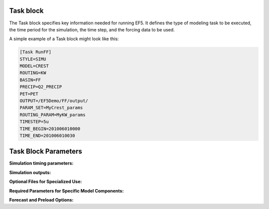 .. _task styles:

Task block
-----
The Task block specifies key information needed for running EF5. It defines the type of modeling task to be executed, the time period for the simulation, the time step, and the forcing data to be used.

A simple example of a Task block might look like this:

.. code-block:: ini

   [Task RunFF]
   STYLE=SIMU
   MODEL=CREST
   ROUTING=KW
   BASIN=FF
   PRECIP=Q2_PRECIP
   PET=PET
   OUTPUT=/EF5Demo/FF/output/
   PARAM_SET=MyCrest_params
   ROUTING_PARAM=MyKW_params
   TIMESTEP=5u
   TIME_BEGIN=201006010000
   TIME_END=201006010030


Task Block Parameters
-----

.. confval:: STYLE
      
      Defines the type of task EF5 will execute. See Section 4.1 for the full list of supported task types. The available styles are:

      ``SIMU``: Runs a standard simulation using the defined model, forcings, and parameters.
      
      ``SIMU_RP``: Similar to ``SIMU``, but also generates grids for standard deviation, mean, and skewness to support return period estimation using the Log-Pearson Type III distribution.

      ``CLIP_GAUGE``: Automatically identifies all outlets and creates necessary configuration files for distributed modeling. Useful when setting up models with many gauges.

      ``CLIP_BASIN``: Clips model inputs to the domain defined in the BASIN block.

      ``BASIN_AVG``: Calculates basin-wide averages from gridded data (e.g., average precipitation). Usefull in parameter estimation, such as for kinematic wave routing.
      
      .. figure:: _static/outputs_examples/ex_mask.png
            :width: 200
            :align: center

            Example of a basin mask .tif file generated using the ``CLIP_GAUGE`` task style.

      ``CALI_DREAM``: Performs model calibration using the DREAM algorithm. Requires additional parameter blocks specific to calibration.

.. confval:: MODEL

      Specifies the water balance model to be used. Options include:

      ``CREST``: The Coupled Routing and Excess STorage distributed hydrological model.

      ``SAC``: The SAC-SMA model.

      ``HyMOD``: HyMOD model.

      Visit section 4. Models for extended description of these options.

.. confval:: ROUTING

      Indicates the routing method to apply. Options include:

      ``KW``: Kinematic Wave Routing.

      ``LR``: Linear Reservoir Routing.

      Visit section 4. Models for extended description of these options.

.. confval:: BASIN

      The name of the Basin block, which defines the spatial extent over which the model will run.

.. confval:: PRECIP

      The name of the Precipitation block, which defines the precipitation input data.

.. confval:: PET

      Forcing file block name for potential evapotranspiration input data.

.. confval:: PARAM_SET

      The name of the Parameter Set block that contains water balance model parameters. Visit section 5. Parameters for extended description of these options.

.. confval:: ROUTING_PARAM_SET

      The Parameter Set block that contains parameters for the routing model. Visit section 5. Parameters for extended description of these options.


**Simulation timing parameters:**

.. confval:: TIMESTEP, TIME_BEGIN, TIME_END

      Sets the model time step. Supported units are ``d`` is for day step, ``h`` is for hour step, and ``u`` is for minute step. 

.. confval:: TIME_BEGIN

       Start time for the simulation, in YYYYMMDDHHMMUU format. Where ``YYYY`` is the year, ``MM`` is the month, ``DD`` is the day, ``HH`` is the hour, and ``UU`` is the minute.

.. confval:: TIME_END

      End time for the simulation, in YYYYMMDDHHMMUU format. Where ``YYYY`` is the year, ``MM`` is the month, ``DD`` is the day, ``HH`` is the hour, and ``UU`` is the minute.

.. confval:: TIME_WARMEND 

      (Optional) Marks the end of the model’s warm-up period, in YYYYMMDDHHMMUU format. Where ``YYYY`` is the year, ``MM`` is the month, ``DD`` is the day, ``HH`` is the hour, and ``UU`` is the minute.

.. confval:: TIME_STATE 

      (Optional) After warming up the model, users might save the states for future simulations. `TIME_STATE` specifies the time at which to output the model state, in YYYYMMDDHHMMUU format. Where ``YYYY`` is the year, ``MM`` is the month, ``DD`` is the day, ``HH`` is the hour, and ``UU`` is the minute.


**Simulation outputs:**

.. confval:: STATES 

      Path where state variable output files should be saved. If `TIME_STATE` is used, the model will use `STATES` path to look for the last states files, if available will use them in the simulation.

.. confval:: OUTPUT 

      Directory path where model output files will be written.

.. confval:: OUTPUT_GRIDS

      (Optional) Output grids to be generated, separated by "|". The available grids are:

      ``NONE``: No gridded output will be produced.

      ``STREAMFLOW``: Streamflow at each grid cell, in cubic meters per second (m³/s)

      ``UNITSTREAMFLOW``: Unit discharge, calculated as streamflow per contributing area (e.g., m³/s per km²).

      ``MAXSTREAMFLOW``: Maximum streamflow value at each grid cell during the simulation period (m³/s).

      ``MAXUNITSTREAMFLOW``: Maximum unit discharge (streamflow per unit area) observed during the simulation (m³/s per km²).

      ``PRECIP``: Precipitaiton (mm)

      ``PRECIPACCUM``: Accumulated precipitation (mm)  

      ``INUNDATION``: Simulated water depth for inundated areas, in meters (m).

      ``MAXINUNDATION``: Simulated maximum water depth for inundated areas during the simulaton period (m)

      ``SOILMOISTURE``: Volumetric soil moisture content, expressed as a percentage (%).

      ``MAXSOILMOISTURE``: Maximum soil moisture value reached during the simulation, as a percentage (%).

      ``PET``: Potential evapotranspiration, in millimeters (mm). 

      ``TEMPERATURE``: Air temperature, in degrees Celsius (°C). 

      ``RETURNPERIOD``: Estimated return period of streamflow at each grid cell, in years.

      ``MAXRETURNPERIOD``: Maximum return period value during the simulation, in years.  

      ``SNOWWATER``: Snow Water Equivalent (SWE) from the snow model, in millimeters (mm). 

      ``MAXSNOWWATER``: Maximum snow water equivalent during the simulation, in millimeters (mm).  

      ``RUNOFF``: Surface runoff generated from rainfall, in millimeters per hour (mm/hr).  

      ``GROUNDWATER``: Conceptual representation of the groundwater table height, in millimeters (mm). 

      ``SUBRUNOFF``: Subsurface runoff (interflow or baseflow), in millimeters per hour (mm/hr).  


**Optional Files for Specialized Use:**

.. confval:: DA_FILE 

      (Optional): File containing streamflow observations for use with data assimilation.

.. confval:: CO_FILE 

      (Optional): Path to a combined output file, if desired.

.. confval:: RP_STDGRID 

      (Optional): GeoTIFF file with standard deviation values for the Log-Pearson Type III return period distribution.

.. confval:: RP_AVGGRID 

      (Optional): GeoTIFF file with average values for the return period distribution.

.. confval:: RP_CSGRID 

      (Optional): GeoTIFF file with skew coefficient values for the return period distribution.


**Required Parameters for Specific Model Components:**

.. confval:: SNOW_PARAM_SET 

      (Required if using SNOW) Parameter block for snow modeling.

.. confval:: INUNDATION_PARAM_SET

      (Required if using INUNDATION): Parameter block for inundation modeling.

.. confval:: CALI_PARAM 

      (Required if using CALI_DREAM): Water balance parameter set used during calibration.

.. confval:: ROUTING_CALI_PARAM 

      (Required if using CALI_DREAM): Routing parameter set used during calibration.

.. confval:: SNOW_CALI_PARAM 

      (Required if using SNOW with CALI_DREAM): Snow parameter set for calibration.

.. confval:: INUNDATION_CALI_PARAM 

      (Required if using INUNDATION with CALI_DREAM): Inundation parameter set for calibration.


**Forecast and Preload Options:**

.. confval:: PRELOAD_FILE 

      (Optional): Path to a preload file containing all forcings (precipitation, PET, temperature) for the current time range and basin. EF5 will generate this file if it does not already exist. Useful for speeding up runs when forcings do not change (e.g., during manual calibration).

.. confval:: PRECIPFORECAST 

      (Optional): Forecast precipitation block used if the primary precipitation block is unavailable.

.. confval:: TEMP 

      (Required if using SNOW): Temperature block for snow processes.

.. confval:: TEMPFORECAST 

      (Optional if using SNOW): Forecast temperature block, used as fallback if TEMP data is missing.
